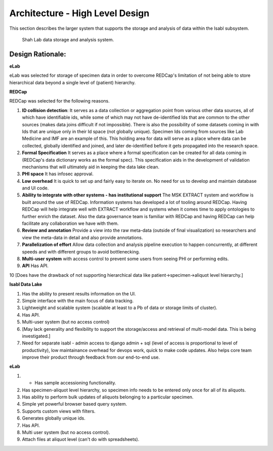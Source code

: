 Architecture - High Level Design
=================================

This section describes the larger system that supports the storage and analysis of data within the Isabl subsystem.

.. _fig-main:

.. figure:: _static/shah_lab_data_flow.png

    Shah Lab data storage and analysis system.

Design Rationale:
------------------

**eLab**

eLab was selected for storage of specimen data in order to overcome REDCap's limitation of not being able to store hierarchical data beyond a single level of (patient) hierarchy.

**REDCap**

REDCap was selected for the following reasons.

1. **ID collision detection**: It serves as a data collection or aggregation point from various other data sources, all of which have identifiable ids, while some of which may not have de-identified Ids that are common to the other sources (makes data joins difficult if not impossible). There is also the possibility of some datasets coming in with Ids that are unique only in their Id space (not globally unique). Specimen Ids coming from sources like Lab Medicine and IMF are an example of this. This holding area for data will serve as a place where data can be collected, globally identified and joined, and later de-identified before it gets propagated into the research space.

2. **Formal Specification** It serves as a place where a formal specification can be created for all data coming in (REDCap's data dictionary works as the formal spec). This specification aids in the development of validation mechanisms that will ultimately aid in keeping the data lake clean.

3. **PHI space** It has infosec approval.

4. **Low overhead** It is quick to set up and fairly easy to iterate on. No need for us to develop and maintain database and UI code. 

5. **Ability to integrate with other systems - has institutional support** The MSK EXTRACT system and workflow is built around the use of REDCap. Information systems has developed a lot of tooling around REDCap. Having REDCap will help integrate well with EXTRACT workflow and systems when it comes time to apply ontologies to further enrich the dataset. Also the data governance team is familiar with REDCap and having REDCap can help facilitate any collaboration we have with them.

6. **Review and annotation** Provide a view into the raw meta-data (outside of final visualization) so researchers and view the meta-data in detail and also provide annotations. 

7. **Parallelization of effort** Allow data collection and analysis pipeline execution to happen concurrently, at different speeds and with different groups to avoid bottlenecking.

8. **Multi-user system** with access control to prevent some users from seeing PHI or performing edits. 

9. **API** Has API. 

10 [Does have the drawback of not supporting hierarchical data like patient->specimen->aliquot level hierarchy.]

**Isabl Data Lake**

1. Has the ability to present results information on the UI. 

2. Simple interface with the main focus of data tracking.

3. Lightweight and scalable system (scalable at least to a Pb of data or storage limits of cluster).

4. Has API.

5. Multi-user system (but no access control)

6. [May lack generality and flexibility to support the storage/access and retrieval of multi-model data. This is being investigated.]

7. Need for separate isabl - admin access to django admin + sql (level of access is proportional to level of productivity), low maintainance overhead for devops work, quick to make code updates. Also helps core team improve their product through feedback from our end-to-end use.

**eLab**

1. - Has sample accessioning functionality.

2. Has specimen-aliquot level hierarchy, so specimen info needs to be entered only once for all of its aliquots.

3. Has ability to perform bulk updates of aliquots belonging to a particular specimen.

4. Simple yet powerful browser based query system.

5. Supports custom views with filters.

6. Generates globally unique ids. 

7. Has API.

8. Multi user system (but no access control).

9. Attach files at aliquot level (can't do with spreadsheets). 






